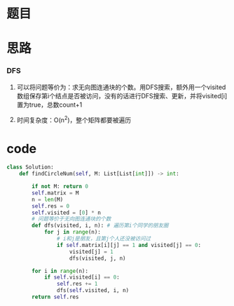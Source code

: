 * 题目

#+DOWNLOADED: file:/var/folders/wk/9k90t6fs7kx91_cn9v90hx_00000gn/T/TemporaryItems/（screencaptureui正在存储文稿，已完成70）/截屏2020-07-11 下午10.33.03.png @ 2020-07-11 22:33:07
[[file:Screen-Pictures/%E9%A2%98%E7%9B%AE/2020-07-11_22-33-07_%E6%88%AA%E5%B1%8F2020-07-11%20%E4%B8%8B%E5%8D%8810.33.03.png]]

#+DOWNLOADED: file:/var/folders/wk/9k90t6fs7kx91_cn9v90hx_00000gn/T/TemporaryItems/（screencaptureui正在存储文稿，已完成71）/截屏2020-07-11 下午10.33.17.png @ 2020-07-11 22:33:20
[[file:Screen-Pictures/%E9%A2%98%E7%9B%AE/2020-07-11_22-33-20_%E6%88%AA%E5%B1%8F2020-07-11%20%E4%B8%8B%E5%8D%8810.33.17.png]]

* 思路
*** DFS
**** 可以将问题等价为：求无向图连通块的个数。用DFS搜索，额外用一个visited数组保存第i个结点是否被访问，没有的话进行DFS搜索、更新，并将visited[i]置为true，总数count+1
**** 时间复杂度：O(n^2)，整个矩阵都要被遍历
* code
#+BEGIN_SRC python
class Solution:
    def findCircleNum(self, M: List[List[int]]) -> int:

        if not M: return 0
        self.matrix = M
        n = len(M)
        self.res = 0
        self.visited = [0] * n
        # 问题等价于无向图连通块的个数
        def dfs(visited, i, n): # 遍历第i个同学的朋友圈
            for j in range(n):
                # i和j是朋友，且第j个人还没被访问过
                if self.matrix[i][j] == 1 and visited[j] == 0: 
                    visited[j] = 1
                    dfs(visited, j, n)

        for i in range(n):
            if self.visited[i] == 0:
                self.res += 1
                dfs(self.visited, i, n)
        return self.res
#+END_SRC
